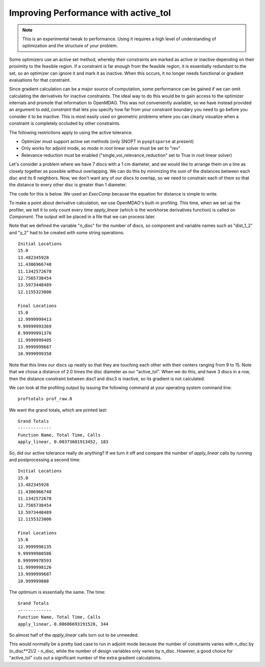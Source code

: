 .. index:: active_tol Example

Improving Performance with active_tol
--------------------------------------

.. note::

  This is an experimental tweak to performance. Using it requires a high
  level of understanding of optimization and the structure of your problem.

Some optimizers use an active set method, whereby their constraints are marked
as active or inactive depending on their proximity to the feasible region. If
a constraint is far enough from the feasible region, it is essentially
redundant to the set, so an optimizer can ignore it and mark it as inactive.
When this occurs, it no longer needs functional or gradient evaluations for
that constraint.

Since gradient calculation can be a major source of computation, some
performance can be gained if we can omit calculating the derivatives for
inactive constraints. The ideal way to do this would be to gain access to the
optimizer internals and promote that information to OpenMDAO. This was not
conveniently available, so we have instead provided an argument to
`add_constraint` that lets you specify how far from your constraint boundary
you need to go before you consider it to be inactive. This is most easily
used on geometric problems where you can clearly visualize when a constraint
is completely occluded by other constraints.

The following restrictions apply to using the active tolerance.

- Optimizer must support active set methods (only SNOPT in ``pyoptsparse`` at present)
- Only works for adjoint mode, so `mode` in `root` linear solver must be set to "rev"
- Relevance reduction must be enabled ("single_voi_relevance_reduction" set to True in root linear solver)

Let's consider a problem where we have 7 discs with a 1 cm diameter, and we
would like to arrange them on a line as closely together as possible without
overlapping. We can do this by minimizing the sum of the distances between
each disc and its 6 neighbors. Now, we don't want any of our discs to
overlap, so we need to constrain each of them so that the distance to every
other disc is greater than 1 diameter.

The code for this is below. We used an `ExecComp` because the equation for
distance is simple to write. 

To make a point about derivative calculation, we use OpenMDAO's built-in
profiling. This time, when we set up the profiler, we tell it to only count
every time `apply_linear` (which is the workhorse derivatives function) is
called on `Component`. The output will be placed in a file that we can
process later.

.. testcode:: active_tol_example

    from __future__ import print_function
    from six.moves import range

    import numpy as np

    from openmdao.api import Problem, Group, pyOptSparseDriver, ExecComp, IndepVarComp

    if __name__ == '__main__':

        # So we compare the same starting locations.
        np.random.seed(123)

        diam = 1.0
        pin = 15.0
        n_disc = 7

        prob = Problem()
        prob.root = root = Group()

        driver = prob.driver = pyOptSparseDriver()
        driver.options['optimizer'] = 'SNOPT'
        driver.options['print_results'] = False

        # Note, active tolerance requires relevance reduction to work.
        root.ln_solver.options['single_voi_relevance_reduction'] = True

        # Also, need to be in adjoint
        root.ln_solver.options['mode'] = 'rev'

        obj_expr = 'obj = '
        sep = ''
        for i in range(n_disc):

            dist = "dist_%d" % i
            x1var = 'x_%d' % i

            # First disc is pinned
            if i == 0:
                root.add('p_%d' % i, IndepVarComp(x1var, pin), promotes=(x1var, ))

            # The rest are design variables for the optimizer.
            else:
                init_val = 5.0*np.random.random() - 5.0 + pin
                root.add('p_%d' % i, IndepVarComp(x1var, init_val), promotes=(x1var, ))
                driver.add_desvar(x1var)

            for j in range(i):

                x2var = 'x_%d' % j
                yvar = 'y_%d_%d' % (i, j)
                name = dist + "_%d" % j
                expr = '%s= (%s - %s)**2' % (yvar, x1var, x2var)
                root.add(name, ExecComp(expr), promotes = (x1var, x2var, yvar))

                # Constraint (you can experiment with turning on/off the active_tol)
                #driver.add_constraint(yvar, lower=diam)
                driver.add_constraint(yvar, lower=diam, active_tol=diam*2.0)

                # This pair's contribution to objective
                obj_expr += sep + yvar
                sep = ' + '

        root.add('sum_dist', ExecComp(obj_expr), promotes=('*', ))
        driver.add_objective('obj')

        prob.setup()

        print("Initial Locations")
        for i in range(n_disc):
            xvar = 'x_%d' % i
            print(prob[xvar])


        # Run with profiling turned on so that we can count the total derivative
        # component calls.
        from openmdao.api import profile, Component
        profile.setup(prob, methods={'apply_linear' : (Component, )})
        profile.start()    
        prob.run()
        profile.stop()

        print("\nFinal Locations")
        for i in range(n_disc):
            xvar = 'x_%d' % i
            print(prob[xvar])

        total_apply = 0
        for syst in root.subsystems(recurse=True):
            if 'dist_' in syst.name:
                total_apply += syst.total_calls
        print("\ntotal apply_linear calls:", total_apply)


Note that we defined the variable "n_disc" for the number of discs, so
component and variable names such as "dist_1_2" and "y_2" had to be created
with some string operations.

::

        Initial Locations
        15.0
        13.482345928
        11.4306966748
        11.1342572678
        12.7565738454
        13.5973448489
        12.1155323006

        Final Locations
        15.0
        12.9999999413
        9.99999993369
        8.99999991376
        11.9999999405
        13.9999999687
        10.9999999358


Note that this lines our discs up neatly so that they are touching each other
with their centers ranging from 9 to 15. Note that we chose a distance of 2.0
times the disc diameter as our "active_tol". When we do this, and have 3
discs in a row, then the distance constraint between disc1 and disc3 is
inactive, so its gradient is not calculated.

We can look at the profiling output by issuing the following command at your
operating system command line:

::

    proftotals prof_raw.0

We want the grand totals, which are printed last:

::

    Grand Totals
    -------------
    Function Name, Total Time, Calls
    apply_linear, 0.00373601913452, 183

So, did our active tolerance really do anything? If we turn it off and
compare the number of `apply_linear` calls by running and postprocessing a
second time:

::

        Initial Locations
        15.0
        13.482345928
        11.4306966748
        11.1342572678
        12.7565738454
        13.5973448489
        12.1155323006

        Final Locations
        15.0
        12.9999998135
        9.99999980586
        8.99999978593
        11.9999998126
        13.9999999687
        10.999999808

The optimium is essentially the same. The time:

::

    Grand Totals
    -------------
    Function Name, Total Time, Calls
    apply_linear, 0.00686693191528, 344


So almost half of the `apply_linear` calls turn out to be unneeded.

This would normally be a pretty bad case to run in adjoint mode because the
number of constraints varies with n_disc by (n_disc**2)/2 - n_disc, while the
number of design variables only varies by n_disc. However, a good choice for
"active_tol" cuts out a significant number of the extra gradient
calculations.
